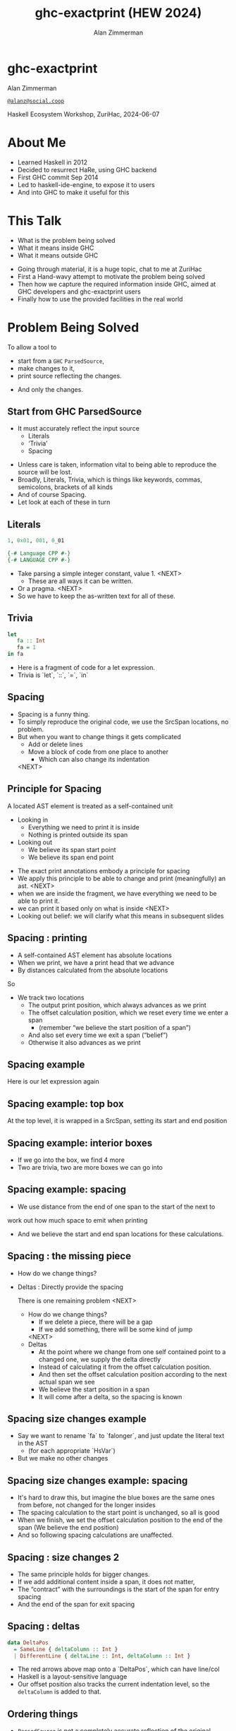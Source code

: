 #+Title: ghc-exactprint (HEW 2024)
#+Author: Alan Zimmerman
#+Email: @alanz@social.coop

#+REVEAL_TITLE_SLIDE:
# #+REVEAL_SLIDE_FOOTER: Haskell Ecosystem Workshop, ZuriHac 2024

#+REVEAL_INIT_OPTIONS: width:1200, height:800, margin: 0.1, minScale:0.2, maxScale:2.5
#+OPTIONS: num:nil
#+OPTIONS: reveal_slide_number:c/t
#+OPTIONS: toc:1
#+OPTIONS: reveal_center:nil
# #+REVEAL_THEME: simple
# #+REVEAL_THEME: white-contrast
#+REVEAL_THEME: white_contrast_compact_verbatim_headers
#+REVEAL_HLEVEL: 2
#+REVEAL_TRANS: linear
# #+REVEAL_PLUGINS: (markdown notes )
# #+REVEAL_PLUGINS: (markdown notes highlight toc-pogress)
#+REVEAL_PLUGINS: (markdown notes highlight zoom)
#+REVEAL_EXTRA_CSS: ./local.css
#+REVEAL_EXTRA_CSS: ./reveal.js/plugin/toc-progress/toc-progress.css
#+REVEAL_HIGHLIGHT_CSS: %r/plugin/highlight/github.css
#+PROPERTY: header-args    :results silent
#+PROPERTY: header-args    :exports code


#+ATTR_REVEAL: :reveal_slide_global_footer 'footer hello'

# ####################################################
# For TOC-progress, need in Reveal.initialize({
#
# // Optional libraries used to extend reveal.js
# dependencies: [
#     ..
#     { src: './reveal.js/plugin/toc-progress/toc-progress.js'
#       , async: true
#       , callback: function() { toc_progress.initialize(); toc_progress.create(); }
#     }
# ]
# });
# ####################################################

* ghc-exactprint

Alan Zimmerman

[[https://social.coop/@alanz][~@alanz@social.coop~]]

Haskell Ecosystem Workshop,
ZuriHac, 2024-06-07

* About Me
- Learned Haskell in 2012
- Decided to resurrect HaRe, using GHC backend
- First GHC commit Sep 2014
- Led to haskell-ide-engine, to expose it to users
- And into GHC to make it useful for this

* This Talk
- What is the problem being solved
- What it means inside GHC
- What it means outside GHC

#+begin_notes
- Going through material, it is a huge topic, chat to me at ZuriHac
- First a Hand-wavy attempt to motivate the problem being solved
- Then how we capture the required information inside GHC, aimed at
  GHC developers and ghc-exactprint users
- Finally how to use the provided facilities in the real world
#+end_notes

* Problem Being Solved
To allow a tool to
- start from a ~GHC~ ~ParsedSource~,
- make changes to it,
- print source reflecting the changes.
#+ATTR_REVEAL: :frag t
  - And only the changes.

** Start from GHC ParsedSource
- It must accurately reflect the input source
    - Literals
    - ‘Trivia’
    - Spacing

#+begin_notes
- Unless care is taken, information vital to being able to reproduce
  the source will be lost.
- Broadly, Literals, Trivia, which is things like keywords, commas,
  semicolons, brackets of all kinds
- And of course Spacing.
- Let look at each of these in turn
#+end_notes

** Literals
#+ATTR_REVEAL: :frag appear
#+begin_src haskell
1, 0x01, 001, 0_01
#+end_src

#+ATTR_REVEAL: :frag appear
#+begin_src haskell
{-# Language CPP #-}
{-# LANGUAGE CPP #-}
#+end_src

#+begin_notes
- Take parsing a simple integer constant, value 1.
  <NEXT>
  - These are all ways it can be written.
- Or a pragma. <NEXT>
- So we have to keep the as-written text for all of these.
#+end_notes

** Trivia

#+begin_src haskell
let
   fa :: Int
   fa = 1
in fa
#+end_src

#+begin_notes
- Here is a fragment of code for a let expression.
- Trivia is `let`, `::`, `=`, `in`
#+end_notes

** Spacing

#+begin_notes
- Spacing is a funny thing.
- To simply reproduce the original code, we use the SrcSpan locations,
  no problem.
- But when you want to change things it gets complicated
  - Add or delete lines
  - Move a block of code from one place to another
    - Which can also change its indentation
 <NEXT>
#+end_notes

** Principle for Spacing
A located AST element is treated as a self-contained unit
#+ATTR_REVEAL: :frag (appear appear)
- Looking in
  - Everything we need to print it is inside
  - Nothing is printed outside its span
- Looking out
  - We believe its span start point
  - We believe its span end point

#+begin_notes
- The exact print annotations embody a principle for spacing
- We apply this principle to be able to change and print
  (meaningfully) an ast.
  <NEXT>
- when we are inside the fragment, we have everything we need to be
  able to print it.
- we can print it based only on what is inside
  <NEXT>
- Looking out belief: we will clarify what this means in subsequent slides
#+end_notes

** Spacing : printing
- A self-contained AST element has absolute locations
- When we print, we have a print head that we advance
- By distances calculated from the absolute locations
#+begin_notes
So
- We track two locations
  - The output print position, which always advances as we print
  - The offset calculation position, which we reset every time we enter a span
    - (remember “we believe the start position of a span”)
  - And also set every time we exit a span (“belief”)
  - Otherwise it also advances as we print
#+end_notes

** Spacing example
[[./images-work/let-in-boxes-raw.png]]
#+begin_notes
Here is our let expression again
#+end_notes

** Spacing example: top box
[[./images-work/let-in-boxes-top.png]]

#+begin_notes
At the top level, it is wrapped in a SrcSpan, setting its start and end position
#+end_notes
** Spacing example: interior boxes
[[./images-work/let-in-boxes-middle.png]]
#+begin_notes
- If we go into the box, we find 4 more
- Two are trivia, two are more boxes we can go into
#+end_notes
** Spacing example: spacing
[[./images-work/let-in-boxes-spacing.png]]
#+begin_notes
- We use distance from the end of one span to the start of the next to
work out how much space to emit when printing
- And we believe the start and end span locations for these
  calculations.
#+end_notes
** Spacing : the missing piece
#+ATTR_REVEAL: :frag (appear appear)
- How do we change things?
- Deltas : Directly provide the spacing

 #+begin_notes
There is one remaining problem
<NEXT>
- How do we change things?
  - If we delete a piece, there will be a gap
  - If we add something, there will be some kind of jump
  <NEXT>
- Deltas
  - At the point where we change from one self contained point
    to a changed one, we supply the delta directly
  - Instead of calculating it from the offset calculation position.
  - And then set the offset calculation position according to the next
    actual span we see
  - We believe the start position in a span
  - It will come after a delta, so the spacing is known
 #+end_notes

** Spacing size changes example
[[./images-work/let-in-longer-boxes-raw.png]]
#+begin_notes
- Say we want to rename `fa` to `falonger`, and just update the
  literal text in the AST
  - (for each appropriate `HsVar`)
- But we make no other changes
#+end_notes

** Spacing size changes example: spacing
[[./images-work/let-in-longer-boxes-spacing.png]]
#+begin_notes
- It's hard to draw this, but imagine the blue boxes are the same ones
  from before, not changed for the longer insides
- The spacing calculation to the start point is unchanged, so all is
  good
- When we finish, we set the offset calculation position to the end of the span
  (We believe the end position)
- And so following spacing calculations are unaffected.
#+end_notes

** Spacing : size changes 2

- The same principle holds for bigger changes.
- If we add additional content inside a span, it does not matter,
- The “contract” with the surroundings is the start of the span for
  entry spacing
- And the end of the span for exit spacing

** Spacing : deltas

#+ATTR_REVEAL: :code_attribs data-line-numbers
#+begin_src haskell
data DeltaPos
  = SameLine { deltaColumn :: Int }
  | DifferentLine { deltaLine :: Int, deltaColumn :: Int }
#+end_src

#+begin_notes
- The red arrows above map onto a `DeltaPos`, which can have line/col
- Haskell is a layout-sensitive language
- Our offset position also tracks the current indentation level, so
  the ~deltaColumn~ is added to that.
#+end_notes

** Ordering things

- ~ParsedSource~ is not a completely accurate reflection of the original source.
- ~ValBinds~ separates out ~[Sig]~  and ~[Bind]~
- ~ClassDecl~ and  ~ClsInstDecl~ separate out ~Bind~ s,
  ~Sig~ s, Type family instances etc
- For all of these, the original source can have them in any order.

** Ordering things 2

- For an unmodified AST there is no problem, you just sort by start of
  span.
- But a modified one may have rearranged the existing ones, or brought
  in ones from elsewhere.
- And may have adjusted the spacing with explicit deltas.

** Order in lists 3
[[./images-work/ordering-smaller.png]]
#+ATTR_REVEAL: :frag t
[[./images-work/ordering-sortkey-smaller.png]]

#+begin_notes
so we draw first from the signatures, then the binds, and same again.
- Each specific list is physically ordered, so for ~ValBinds~ we know
  the order of the sigs, and of the binds.
- But we don’t know the interleaving.
- We supply this in an ~AnnSortKey~, which drives a merge process.
- It keeps a list of ~SigDTag~ or ~BindTag~ for
  a ~ValBind~, telling which list to draw from each time.
#+end_notes


** Comments
- Comments are the ultimate “trivia”. They have no influence on
  overall spacing and layout, but need to be preserved precisely.
- They can also occur absolutely anywhere in the source file.
- So we keep them in the "~SrcSpan~ on steroids" we wrap
  everything in, and fit them in when we print, if they fit into the
  current gap.
- It’s more complicated than that, but we will look into detail later.

** Trailing Items
[[./images-work/do-trailing-boxes.png]]

#+begin_notes
- The ast can be seen as an assembly of nested, ordered, self-contained boxes.
- To keep them reusable, we leave trailing items in the upper level.
- The self-contained belief we base everything on is that everything fits
  inside the AST Element span.
- This is true for everything, except trailing items.
- If you consider a list of items, each item is a standalone entity
- The commas exist as part of the surrounding structure.
- So if you move the item elsewhere, or replace it with something
  else, the trailing comma should be managed as part of that location.
- Others are semicolons, vertical bars, single and double arrows
#+end_notes

** End of Hand Wavy Part

- Hopefully you now have a high level understanding of what the exact
  print annotations are for
- Now we can look into some details of how things are captured in GHC


* What it means inside GHC
- Located things
- Internal Annotations

#+begin_notes
Time to dive into the detail. Two main divisions
#+end_notes

** Terminology
- AST means ~ParsedSource~

#+begin_src haskell
type ParsedSource = Located (HsModule GhcPs)
#+end_src

For now we accept ~GhcPs~ as simply a marker of the AST from the
parsing phase.

** Located Things

#+begin_notes
- The AST is layered, as we saw in the boxes diagrams earlier.
- The types around location are a bit complex, being driven mainly by
  type families.
- My mental model is they are functions from a type to a type.
- Lets start with the first one
  <NEXT>
#+end_notes

*** Location

#+begin_src haskell
type family XRec p a = r | r -> a
#+end_src

#+ATTR_REVEAL: :frag t
#+begin_src haskell
type family Anno a = b
#+end_src

#+ATTR_REVEAL: :frag t
#+begin_src haskell
type instance XRec (GhcPass p) a = GenLocated (Anno a) a
#+end_src

#+ATTR_REVEAL: :frag t
#+begin_src haskell
type LHsExpr p = XRec p (HsExpr p)
type instance Anno (HsExpr (GhcPass p)) = SrcSpanAnnA
#+end_src

#+ATTR_REVEAL: :frag t
#+begin_src haskell
type SrcSpanAnnA = EpAnn AnnListItem
#+end_src

#+begin_notes
- XRec has a parameter p, and maps a type 'a' to a type 'r', and fundeps say the reverse holds too.
- `p` is a parameter that is chased through the entire AST, and for `ParsedSource` is always `GhcPs`
  <NEXT>
- Anno is a type function from `a` to `b`
  <NEXT>
- We create an instance (= mapping) of XRec for all GhcPass types as being located by Anno a
- Lets make this concrete
  <NEXT>
- LHsExpr is defined as an XRec type
- And it's Anno instance is SrcSpanAnnA
  <NEXT>
- which in turn is this EpAnn AnnListItem
#+end_notes

*** EpAnn

#+begin_src haskell
data EpAnn ann = EpAnn
         { entry    :: !Anchor -- basically SrcSpan when parsed
         , anns     :: !ann
         , comments :: !EpAnnComments
         }
type Anchor = EpaLocation
#+end_src

#+ATTR_REVEAL: :frag t
#+begin_src haskell
type EpaLocation = EpaLocation' [LEpaComment]
data EpaLocation' a = EpaSpan !SrcSpan
                    | EpaDelta !DeltaPos !a
#+end_src

#+begin_notes
- EpAnn is an augmented SrcSpan
- the `entry` field is basically a SrcSpan when parsed
- `ann` is the parameterised type, `AnnListItem` in our example
- `comments` captures any comments included in the immediate
  descendents of the thing being located by this. between the sub
  boxes in the first section.
  <NEXT>
- As I said, the as-parsed EpaLocation is EpaSpan, holding a SrcSpan
- EpaDelta is used for editing and reprinting, we will deal with it in
  the next section.
- You will notice a delta also has comments. This is because we can't
  sort anything, with deltas, so for trivia having preceding comments
  we put them here.
#+end_notes

*** ~AnnListItem~

#+begin_src haskell
-- | Annotation for items appearing in a list. They can have one or
-- more trailing punctuations items, such as commas or semicolons.
data AnnListItem
  = AnnListItem {
      lann_trailing  :: [TrailingAnn]
      }
#+end_src

#+begin_notes
- A trailingann is an enumeration of a kind of trailing item and its EpaLocation
  - So semicolon, comma, arrow, darrow, and vertical bar
- we saw them in the previous section, a semicolon
#+end_notes

*** Sanity check

Tie up to prior hand wavy part
   #+begin_example
   (L
    (EpAnn
     (EpaSpan { DumpParsedAst.hs:5:1-16 })
     (AnnListItem
      [])
     (EpaComments
      []))
      ...
   #+end_example


#+begin_notes
- After this deep dive into types, let's come up for air a bit.
- If you recall in the handwavy part we spoke about span being the
  source of truth, the thing we believe.
- ~SrcSpan~ we "believe" is the one in the ~EpAnn~ ~entry~, using the
  ~EpaSpan~ constructor.
- If we need to move things around, the surgery happens by replacing
  it with an appropriate ~EpaDelta~ version, just for the
  point where the change happens.
- For ghc-exactprint old hands, makeDeltaAst is no longer required (but still exists)
- Now back to the next kind, storage of internal annotations
#+end_notes

** Internal Annotations

  - ~SourceText~ for Literals,
  - keywords (via ~AnnKeywordId~ or ~EpToken~)

 #+begin_notes
- everything that is not a location, comment, or surrounding
  information, but is needed for exact printing.
 SourceText keeps the as-written source text of a literal, so it can be used when printing.
- keywords or trivia are all the other punctuation marks.
  - When not in a trailing usage.
 #+end_notes

*** ~AnnKeywordId~

#+begin_src haskell
data AnnKeywordId
    ...
    | AnnIn
    | AnnLet
data AddEpAnn = AddEpAnn AnnKeywordId EpaLocation
#+end_src

#+begin_notes
- This is the original mechanism for capturing trivia.
- It is an enumeration of what it is, together with its location.
#+end_notes

*** ~EpToken~


#+begin_src haskell
data EpToken (tok :: Symbol)
  = NoEpTok
  | EpTok !EpaLocation
#+end_src

Used as a type ~EpTok "let"~

#+ATTR_REVEAL: :frag t
#+begin_src haskell
-- Extract string for printing
getEpTokenString :: forall tok. KnownSymbol tok => EpToken tok -> Maybe String
getEpTokenString NoEpTok = Nothing
getEpTokenString (EpTok _) = Just $ symbolVal (Proxy @tok)
#+end_src

#+begin_notes
- This is the new mechanism. May eventually supplant AddEpAnn and AnnKeywordId
- Apart from ~NoEpTok~, this is isomorphic to ~AddEpAnn~
  <NEXT>
- And this shows you how to get the "let" back out for the example
#+end_notes

*** Internal Annotation storage
#+begin_notes
Back into type function land, as we look into how these keywords are
stored in an AST element.
#+end_notes

*** Trees That Grow
- GHC AST implements “Trees That Grow”
- This means extra information can be carried, computed via type classes
- We call them "Extension points"

*** Refresher
#+begin_src haskell
data HsExpr p
  ...
  | HsLet (XLet p) (HsLocalBinds p) (LHsExpr  p)

type family XLet x
#+end_src
#+ATTR_REVEAL: :frag t
#+begin_src haskell
type instance XLet GhcPs = (EpToken "let", EpToken "in")
#+end_src
#+ATTR_REVEAL: :frag t
[[./images-work/let-in-boxes-middle-smaller.png]]
#+begin_notes
- Every constructor in the GHC AST has a first field named something
  like XLet for HsLet constructor
- It is parameterised by the global AST parameter p
- And there is a type family for it, so instances can be defined to
  map it onto a concrete type.
  <NEXT>
- For XLet and GhcPs this is a tuple for a let and an in token
  <NEXT>
- Going back to our example, these capture the locations in violet
#+end_notes

** Recap

#+begin_notes
This section has scratched the surface. There is a lot more I have not covered, e.g.
- ~LocatedN RdrName~
- Annotations around lists, context, pragmas and so on
- But we will now look at how we use it for its intended purpose,
  tools to change and emit updated source.
- Recall my original motivation was the haskell refactorer
#+end_notes

* What it means outside GHC
- The Exact Print Annotations are packaged for use in [[https://hackage.haskell.org/package/ghc-exactprint][ghc-exactprint]]
- Generally a "hidden" library, enabling others
  - hlint apply hints
  - various plugins in HLS
  - built for HaRe, but that now languishes
  - retrie

** ghc-exactprint big picture
- Parse
- Transform
- Print

#+begin_notes
- The usual thing. input, process, output.
- Lets look at each in turn
#+end_notes

** ghc-exactprint parsing

#+begin_src haskell
type Parser a = GHC.DynFlags -> FilePath -> String -> ParseResult a
#+end_src

#+ATTR_REVEAL: :frag t
#+begin_src haskell
parseExpr :: Parser (GHC.LHsExpr GHC.GhcPs)
parseImport :: Parser (GHC.LImportDecl GHC.GhcPs)
parseType :: Parser (GHC.LHsType GHC.GhcPs)
parseDecl :: Parser (GHC.LHsDecl GHC.GhcPs)
parseStmt :: Parser (GHC.ExprLStmt GHC.GhcPs)
parsePattern :: Parser (GHC.LPat GHC.GhcPs)
#+end_src

#+begin_notes
- a pure function
   - FilePath is used just for SrcSpan construction
   - String is the source
 <NEXT>
- We have ones for various subcomponents
- They are an option for constructing fragments to be inserted into an
  existing AST somewhere
#+end_notes

** ghc-exactprint parseModule

#+begin_src haskell
parseModule :: LibDir -> FilePath -> IO (ParseResult GHC.ParsedSource)
#+end_src

#+begin_notes
- This is the main one used when actually changing a module
- "best effort" with CPP
  - compares original with preprocessed, and turns the diff into
    comments
  - cannot work if =#define XX Blah= and then =XX= is used. =XX= added as a comment, as well as =Blah=
- Honours pragmas, but you need to set ~DynFlags~ for any e.g. project-wide options
#+end_notes

** ghc-exactprint transform
- The reason ~ghc-exactprint~ exists
#+begin_notes
- And the exact print annotations in GHC
- Intention: smallest changes possible
- So makeDeltaAst is no longer needed, and makes it impossible to map
  locations back to the AST to be changed.
- But lets first go off at a tangent
#+end_notes

*** Comments

Stored in ~EpAnn~

#+begin_src haskell
data EpAnnComments = EpaComments
                        { priorComments :: ![LEpaComment] }
                   | EpaCommentsBalanced
                        { priorComments     :: ![LEpaComment]
                        , followingComments :: ![LEpaComment] }
#+end_src

#+begin_notes
- The initial parsing is optimised for speed, you are not necessarily
  going to change things
- Once you decide to move thing around, you need to decide which
  comments to bring along.
- The comments constructors initially carry priorComments only, which
  precede the given declarations.
#+end_notes

*** ~balanceComments~

#+begin_src haskell
-- a random comment


-- here is a function
foo = 3
-- here is a trailing comment

-- Another random aside

-- another function
bar = 2
#+end_src

#+begin_notes
- ~ghc-exactprint~ has ~balanceComments~ and ~balanceCommentsList~
- These use heuristics to "attach" comments to the appropriate
  declaration in a list
- Here is some example source.  When we balance comments
#+end_notes

*** becomes

#+begin_src haskell
-- a random comment
#+end_src

#+begin_src haskell
-- here is a function
foo = 3
-- here is a trailing comment
#+end_src

#+begin_src haskell
-- Another random aside

-- another function
bar = 2
#+end_src

#+begin_notes
- The first comment is attached to the module header. Or to the first
  declaration if it is a lower level list
- The next two become prior and following comments for foo.
- following comments are kept if they immediately follow a declaration.
- And the last two become prior comments for bar.
- This makes a given list of declarations ready for modification.
  - You can take one and move it somewhere else, or insert a new one
    in between, and hopefully the comments will still make sense.
#+end_notes

*** ~FunBind~ comments


#+begin_src haskell
-- a random comment


-- here is a function
foo True = 3
-- here is a trailing comment

-- Another random aside

-- another function
foo False = 2
-- trailing second fun
#+end_src

#+begin_notes
- ~FunBind~ is weird
- it combines all the equations for a particular function
- each shows up as a ~Match~, which is self-contained
#+end_notes

*** becomes

#+begin_src haskell
-- a random comment
#+end_src

On FunBind prior comments
#+begin_src haskell
-- here is a function
#+end_src

First match (OOPS, BUG in 1.10.0.0)
#+begin_src haskell
foo True = 3
#+end_src

Second match
#+begin_src haskell
-- here is a trailing comment

-- Another random aside

-- another function
foo False = 2
#+end_src

On FunBind following comments
#+begin_src haskell
-- trailing second fun
#+end_src

*** Produced by

#+begin_src haskell
test = TestList [mkTestModChange libdir balanceComments "AFile.hs"]

balanceComments :: Changer
balanceComments _libdir lp = return $ replaceDecls lp ds'
  where
    ds = hsDecls lp
    ds' = balanceCommentsList ds
#+end_src

** ~class HasDecls~

#+begin_src haskell
class (Data t) => HasDecls t where
    hsDecls :: t -> [LHsDecl GhcPs]
    replaceDecls :: t -> [LHsDecl GhcPs] -> t
#+end_src

#+begin_notes
    - hasDecls
      - Return the 'HsDecl's that are directly enclosed in the
      given syntax phrase. They are always returned in the wrapped
      'HsDecl' form, even if orginating in local decls. This is safe,
      as annotations never attach to the wrapper, only to the wrapped
      item.
    - replaceDecls
      -
     Replace the directly enclosed decl list by the given
     decl list. As parto of replacing it will update list order
     annotations, and rebalance comments and other layout changes as needed.
    --
    For example, a call on replaceDecls for a wrapped 'FunBind' having no
    where clause will convert
    --
    @
    -- |This is a function
    foo = x -- comment1
    --
    in to
    --
    -- |This is a function
    foo = x -- comment1
      where
        nn = 2
#+end_notes

*** ~replaceDecls~

    #+begin_src haskell
    -- |This is a function
    foo = x -- comment1
    -- trailing comment
    #+end_src

    to

    #+begin_src haskell
    -- |This is a function
    foo = x -- comment1
      where
        nn = 2
    -- trailing comment
    #+end_src

*** code for the replace

#+begin_src haskell
addLocaLDecl1 :: Changer
addLocaLDecl1 libdir top = do
  Right (L ld (ValD _ decl)) <- withDynFlags libdir (\df -> parseDecl df "decl" "nn = 2")
  let
      decl' = setEntryDP (L ld decl) (DifferentLine 1 5)
      (de1:d2:d3:_) = hsDecls top
      (de1',d2') = balanceComments de1 d2
      (de1'',_) = modifyValD (getLocA de1') de1' $ \_m d ->
                   ((wrapDecl decl' : d), Nothing)
  return $ replaceDecls top [de1'', d2', d3]
#+end_src

*** ~modifyValD~
- Remember ~FunBind~?

#+begin_src haskell
..
[ma1,_ma2] = ms -- of de1
(de1',_) = modifyValD (getLocA ma1) de1 $ \_m decls ->
             (newDecl : decls, Nothing)
#+end_src

#+begin_src haskell
type Decl  = LHsDecl GhcPs
type PMatch = LMatch GhcPs (LHsExpr GhcPs)
modifyValD
   :: forall t. SrcSpan -> Decl
   -> (PMatch -> [Decl] -> ([Decl], Maybe t))
   -> (Decl, Maybe t)
#+end_src


#+begin_notes
-- |Modify a 'LHsBind' wrapped in a 'ValD'. For a 'PatBind' the
-- declarations are extracted and returned after modification. For a
-- 'FunBind' the supplied 'SrcSpan' is used to identify the specific
-- 'Match' to be transformed, for when there are multiple of them.

Note: now that everything is pure, and connected, pretty much not
needed.
#+end_notes

*** packFunBind, unpackFunBind
And packFunDecl, unpackFunDecl

*** addToList etc

*** replaceDecls sort order
- Remember ~AnnSortKey~?
- It is populated in ~replaceDecls~
- ~captureOrderBinds~
- ~replaceDeclsClassDecl~ (and ~hsDeclsClassDecl~)

- ~oderedDecls~
  When ~NoAnnSortKey~,
  - Assume working with an unchanged AST
  - use the locations of the decls and sort
  When ~AnnSortKey DeclTag~
  - Build ~Map.Map DeclTag [LHsDecl GhcPs]~ from assorted ~ClassDecl~ parts
  - 

** Summary
- balance comments
- manage funbind comment details
- manage ~where~ for adding/removing decls to ~HsValBinds~
- track sort order
- wrap/unwrap binds

** ghc-exactprint print
This is the heart of the thing

But will not look in detail, it is too complex

Suffice to say,

#+begin_src haskell
exactPrint :: ExactPrint ast => ast -> String
#+end_src

** Name tie-ups
- All ~RdrName~ s in the AST are ~LocatedN~, containing
  a ~SrcSpan~ when originally parsed.
- The ~RenamedSource~ does not remove named locations,
  although it may move them around a bit.
- So perform a generic traversal of the ~RenamedSource~,
  building a map of
 #+begin_src haskell
 SrcSpan -> Name
 #+end_src


* Future
- Fixity info
- ~GHC_CPP~
- Free vars?
- Easy Export of Name table for lookup?
- ghc-exactprint API
  - currently provisional
  - should it be split?
    - parsing
    - printing
    - low-level API
    rest outside
  - where should it live?
- Link-up with ghc-lib-parser

* GHC 9.10
- Sorry for the breakage
- Porting/changes at [[https://gist.github.com/alanz/e127e7561ddf1cfeb07fbdee9a966794][Exact Print Annotations GHC 9.10 changes]]
- TLDR
  - remove ~makeDeltaAst~, otherwise there will be no ~SrcSpan~
    anywhere in the AST (but when ready to make a change, using it to
    capture spacing of the local thing being edited may help)
  - ~EpAnnNotUsed~ is gone, use ~noAnn~ instead
  - ~uniqueSrcSpanT~ is no longer needed, use an appropriate
    ~EpaDelta~ location instead
  - ~EpaDelta (DifferentLine row col)~ interprets ~col~ differently.
    You must add 1 to get the prior spacing.
* End
